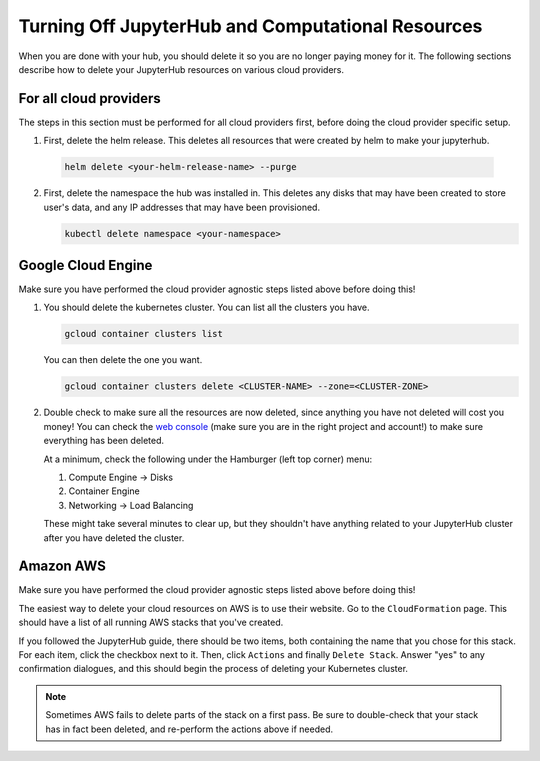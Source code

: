 .. _turn-off:

Turning Off JupyterHub and Computational Resources
==================================================

When you are done with your hub, you should delete it so you are no longer
paying money for it. The following sections describe how to delete your
JupyterHub resources on various cloud providers.

For all cloud providers
-----------------------

The steps in this section must be performed for all cloud providers first,
before doing the cloud provider specific setup.

1. First, delete the helm release. This deletes all resources that were created
   by helm to make your jupyterhub.

  .. code-block:: bash

     helm delete <your-helm-release-name> --purge

2. First, delete the namespace the hub was installed in. This deletes any disks
   that may have been created to store user's data, and any IP addresses that
   may have been provisioned.

   .. code-block:: bash

      kubectl delete namespace <your-namespace>

Google Cloud Engine
-------------------

Make sure you have performed the cloud provider agnostic steps listed above before
doing this!

1. You should delete the kubernetes cluster. You can list all the clusters
   you have.

   .. code-block:: bash

      gcloud container clusters list

   You can then delete the one you want.

   .. code-block:: bash

      gcloud container clusters delete <CLUSTER-NAME> --zone=<CLUSTER-ZONE>

2. Double check to make sure all the resources are now deleted, since anything you
   have not deleted will cost you money! You can check the `web console <https://console.cloud.google.com>`_
   (make sure you are in the right project and account!) to make sure everything
   has been deleted.

   At a minimum, check the following under the Hamburger (left top corner) menu:

   1. Compute Engine -> Disks
   2. Container Engine
   3. Networking -> Load Balancing

   These might take several minutes to clear up, but they shouldn't have anything
   related to your JupyterHub cluster after you have deleted the cluster.

Amazon AWS
----------

Make sure you have performed the cloud provider agnostic steps listed above before
doing this!

The easiest way to delete your cloud resources on AWS is to use their
website. Go to the ``CloudFormation`` page. This should have a list of all
running AWS stacks that you've created.

If you followed the JupyterHub guide,
there should be two items, both containing the name that you chose for this
stack. For each item, click the checkbox next to it. Then, click ``Actions``
and finally ``Delete Stack``. Answer "yes" to any confirmation dialogues, and
this should begin the process of deleting your Kubernetes cluster.

.. note::

   Sometimes AWS fails to delete parts of the stack on a first pass. Be sure
   to double-check that your stack has in fact been deleted, and re-perform
   the actions above if needed.

